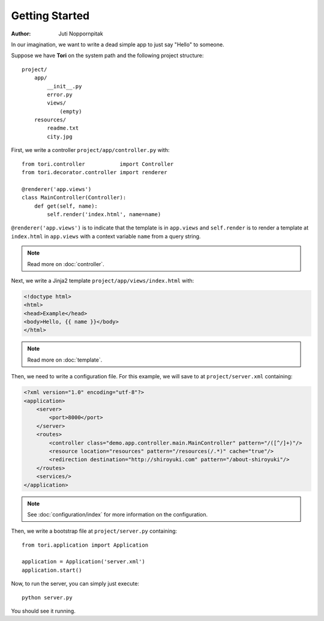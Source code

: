 Getting Started
===============

:Author: Juti Noppornpitak

In our imagination, we want to write a dead simple app to just say "Hello" to someone.

Suppose we have **Tori** on the system path and the following project structure::

    project/
        app/
            __init__.py
            error.py
            views/
                (empty)
        resources/
            readme.txt
            city.jpg

First, we write a controller ``project/app/controller.py`` with::

    from tori.controller           import Controller
    from tori.decorator.controller import renderer

    @renderer('app.views')
    class MainController(Controller):
        def get(self, name):
            self.render('index.html', name=name)

``@renderer('app.views')`` is to indicate that the template is in ``app.views`` and ``self.render`` is to render a
template at ``index.html`` in ``app.views`` with a context variable ``name`` from a query string.

.. note:: Read more on :doc:`controller`.

Next, we write a Jinja2 template ``project/app/views/index.html`` with:

.. code-block:: django

    <!doctype html>
    <html>
    <head>Example</head>
    <body>Hello, {{ name }}</body>
    </html>

.. note:: Read more on :doc:`template`.

Then, we need to write a configuration file. For this example, we will save to at ``project/server.xml`` containing:

.. code-block:: xml

    <?xml version="1.0" encoding="utf-8"?>
    <application>
        <server>
            <port>8000</port>
        </server>
        <routes>
            <controller class="demo.app.controller.main.MainController" pattern="/([^/]+)"/>
            <resource location="resources" pattern="/resources(/.*)" cache="true"/>
            <redirection destination="http://shiroyuki.com" pattern="/about-shiroyuki"/>
        </routes>
        <services/>
    </application>

.. note:: See :doc:`configuration/index` for more information on the configuration.

Then, we write a bootstrap file at ``project/server.py`` containing::

    from tori.application import Application

    application = Application('server.xml')
    application.start()

Now, to run the server, you can simply just execute::

    python server.py

You should see it running.
